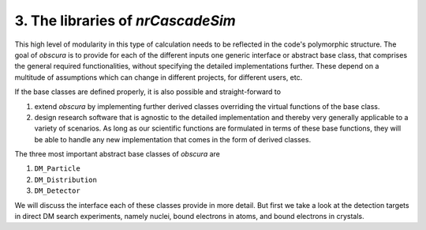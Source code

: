 ========================================
3. The libraries of *nrCascadeSim*
========================================



This high level of modularity in this type of calculation needs to be reflected in the code's polymorphic structure.
The goal of *obscura* is to provide for each of the different inputs one generic interface or abstract base class, that comprises the general required functionalities, without specifying the detailed implementations further.
These depend on a multitude of assumptions which can change in different projects, for different users, etc.

If the base classes are defined properly, it is also possible and straight-forward to 

#. extend *obscura* by implementing further derived classes overriding the virtual functions of the base class.
#. design research software that is agnostic to the detailed implementation and thereby very generally applicable to a variety of scenarios. As long as our scientific functions are formulated in terms of these base functions, they will be able to handle any new implementation that comes in the form of derived classes.

The three most important abstract base classes of *obscura* are

#. ``DM_Particle``
#. ``DM_Distribution``
#. ``DM_Detector``

We will discuss the interface each of these classes provide in more detail.
But first we take a look at the detection targets in direct DM search experiments, namely nuclei, bound electrons in atoms, and bound electrons in crystals.
